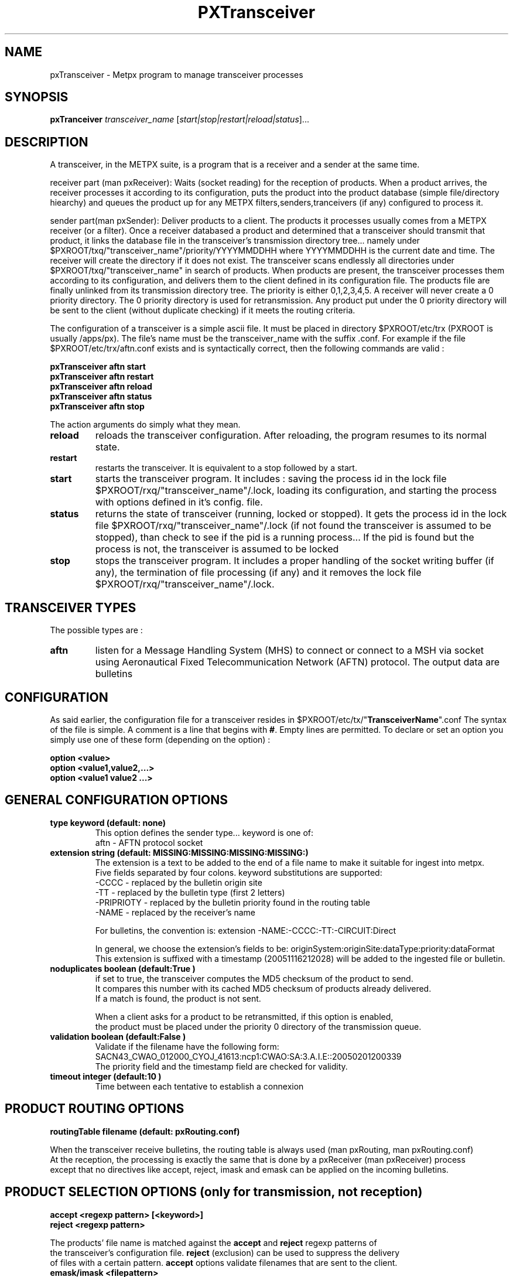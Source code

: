 .TH PXTransceiver "1" "Jun 2008" "px 1.0.0" "Metpx suite"
.SH NAME
pxTransceiver \- Metpx program to manage transceiver processes
.SH SYNOPSIS
.B pxTranceiver
\fItransceiver_name\fR [\fIstart|stop|restart|reload|status\fR]...
.SH DESCRIPTION
.PP
A transceiver, in the METPX suite, is a program that is a receiver and a sender
at the same time. 

receiver part (man pxReceiver): Waits (socket reading) for the reception of products. When a product
arrives, the receiver processes it according to its configuration, puts the product into the product database  (simple  file/directory  hiearchy)
and queues the product up for any METPX filters,senders,tranceivers (if any) configured to process it.

sender part(man pxSender): Deliver products to a client.
The products it processes usually comes from a METPX receiver (or a filter). Once
a receiver databased a product and determined that a transceiver should transmit that
product, it links the database file in the transceiver's transmission directory tree...
namely under $PXROOT/txq/"transceiver_name"/priority/YYYYMMDDHH where YYYYMMDDHH is
the current date and time. The receiver will create the directory if it does not exist.
The transceiver scans endlessly all directories under $PXROOT/txq/"transceiver_name" in
search of products.  When products are present, the transceiver processes them according
to its configuration, and delivers them to the client defined in its configuration file.
The products file are finally unlinked from its transmission directory tree.
The priority is either 0,1,2,3,4,5.  A receiver will never create a 0 priority
directory.  The 0 priority directory is used for retransmission. Any product put
under the 0 priority directory will be sent to the client (without duplicate checking)
if it meets the routing criteria.

The configuration of a transceiver is a simple ascii file. It must be placed in 
directory $PXROOT/etc/trx (PXROOT is usually /apps/px). The file's name must be
the transceiver_name with the suffix .conf. For example if the 
file $PXROOT/etc/trx/aftn.conf exists and is syntactically correct, then 
the following commands are valid :
.PP
.nf

.B pxTransceiver aftn start
.B pxTransceiver aftn restart
.B pxTransceiver aftn reload
.B pxTransceiver aftn status
.B pxTransceiver aftn stop

.fi
.PP
The action arguments do simply what they mean. 
.TP
\fBreload\fR
reloads the transceiver configuration. After reloading, the program resumes to its normal state.
.TP
\fBrestart\fR
restarts the transceiver. It is equivalent to a stop followed by a start.
.TP
\fBstart\fR
starts the transceiver program. It includes : saving the process id in the lock file $PXROOT/rxq/"transceiver_name"/.lock,
loading its configuration, and starting the process with options defined in it's config. file.
.TP
\fBstatus\fR
returns the state of transceiver (running, locked or stopped). It gets the process id in the lock file $PXROOT/rxq/"transceiver_name"/.lock (if not found the transceiver is assumed to be stopped), than check to see if the pid is a running process... If the pid is found but the process is not, the transceiver is assumed to be locked
.TP
\fBstop\fR
stops the transceiver program. It includes a proper handling of the socket writing buffer (if any), the termination of file processing (if any) and it removes the lock file $PXROOT/rxq/"transceiver_name"/.lock.
.SH TRANSCEIVER TYPES
The possible types are :
.TP
\fBaftn\fR
listen for a Message Handling System (MHS) to connect or connect to a MSH via socket using 
Aeronautical Fixed Telecommunication Network (AFTN) protocol. The output data are bulletins
.TP
.SH CONFIGURATION
.PP
As said earlier, the configuration file for a transceiver resides 
in $PXROOT/etc/tx/"\fBTransceiverName\fR".conf The syntax of the file is simple. 
A comment is a line that begins with \fB#\fR. Empty lines are permitted.
To declare or set an option you simply use one of these form (depending on the option) :
.nf

\fBoption <value>\fR
\fBoption <value1,value2,...>\fR
\fBoption <value1 value2 ...>\fR

.fi
.SH GENERAL CONFIGURATION OPTIONS
.TP
\fBtype keyword (default: none)\fR
.nf
This option defines the sender type... keyword is one of:
    aftn             - AFTN   protocol socket
.fi
.TP
\fBextension string (default:  MISSING:MISSING:MISSING:MISSING:)\fR
.nf
The extension is a text to be added to the end of a file name to make it suitable for ingest into metpx.
Five fields separated by four colons.  keyword substitutions are supported:
    -CCCC           - replaced by the bulletin origin site
    -TT             - replaced by the bulletin type (first 2 letters)
    -PRIPRIOTY      - replaced by the bulletin priority found in the routing table
    -NAME           - replaced by the receiver's name

For bulletins, the convention is: extension -NAME:-CCCC:-TT:-CIRCUIT:Direct

In general, we choose the extension's fields to be: originSystem:originSite:dataType:priority:dataFormat
This extension is suffixed with a timestamp (20051116212028) will be added to the ingested file or bulletin.
.fi

.TP
\fBnoduplicates boolean (default:True )\fR
.nf
if set to true, the transceiver computes the MD5 checksum of the product to send. 
It compares this number with its cached MD5 checksum of products already delivered.
If a match is found, the product is not sent.

When a client asks for a product to be retransmitted, if this option is enabled,
the product must be placed under the priority 0 directory of the transmission queue.
.fi
.TP
\fBvalidation boolean (default:False )\fR
.nf
Validate if the filename have the following form:
SACN43_CWAO_012000_CYOJ_41613:ncp1:CWAO:SA:3.A.I.E::20050201200339
The priority field and the timestamp field are checked for validity.
.fi
.TP
\fBtimeout integer (default:10 )\fR
.nf
Time between each tentative to establish a connexion
.fi

.SH PRODUCT ROUTING OPTIONS
.nf
\fBroutingTable filename (default: pxRouting.conf)\fR

When the transceiver receive bulletins, the routing table is always used (man pxRouting, man pxRouting.conf)
At the reception, the processing is exactly the same that is done by a pxReceiver (man pxReceiver) process
except that no directives like accept, reject, imask and emask can be applied on the incoming bulletins.

.SH PRODUCT SELECTION OPTIONS (only for transmission, not reception)
.nf
\fBaccept <regexp pattern> [<keyword>]\fR
\fBreject <regexp pattern>\fR

The products' file name is matched against the \fBaccept\fR and \fBreject\fR regexp patterns of
the transceiver's configuration file.  \fBreject\fR (exclusion) can be used to suppress the delivery
of files with a certain pattern. \fBaccept\fR options validate filenames that are sent to the client.
.fi

.TP
\fBemask/imask <filepattern>\fR
\fBemask/imask\fR are an older version of \fBaccept/reject\fR and use filepattern instead of regexp pattern.
They are still working for now  but are deprecated.

.SH FILE TRANSMISSION OPTIONS
.TP
\fBbatch integer (default:100 )\fR
The maximum number of files to be sent/written in one polling cycle. 

.fi
.SH TYPE AFTN SPECIFIC OPTIONS
.TP
\fBsubscriber Boolean (default: True)\fR
in practice, we are always a subscriber. when we do some testing,
we need a provider (MHS), so we configure a transceiver with 
subscriber False

.TP
\fBhost remoteHostOrIP (mandatory)\fR
the hostname or IP with which we will establish a connexion 

.TP
\fBportR integer (mandatory)\fR
port that will be used to receive data

.TP
\fBportS integer (mandatory)\fR
port that will be used to send data

.TP
\fBstationID id (mandatory)\fR
Three capital letters defining the local id
ex: stationID DOA

.TP
\fBotherStationID id (mandatory)\fR
Three capital letters defining the "remote" id
ex: otherStationID ODA

.TP
\fBaddress 8_CAP_LETTERS (mandatory)\fR
Local AFTN address composed of 8 capital letters.
ex: address CWAOABCD

.TP
\fBotherAddress 8_CAP_LETTERS (mandatory)\fR
"Remote" AFTN address composed of 8 capital letters.
ex: address CWAOEFGH

.TP
\fBdigits integer (default: 4)\fR
Number of digit use for the channel sequence number (CSN)
Use what your provider told you.

.SH DEVELOPER SPECIFIC OPTIONS
.TP
\fBsorter keyword (Default: MultiKeysStringSorter)\fR
other keyword could be None, StandardSorter.  Determine which type of sorter will be used. In practice, never used.

.TP
\fBmtime integer (default:0 )\fR
Number of seconds a file must not have been modified before we process it. 
If set to 0, this is equivalent to not checking the modification time.
